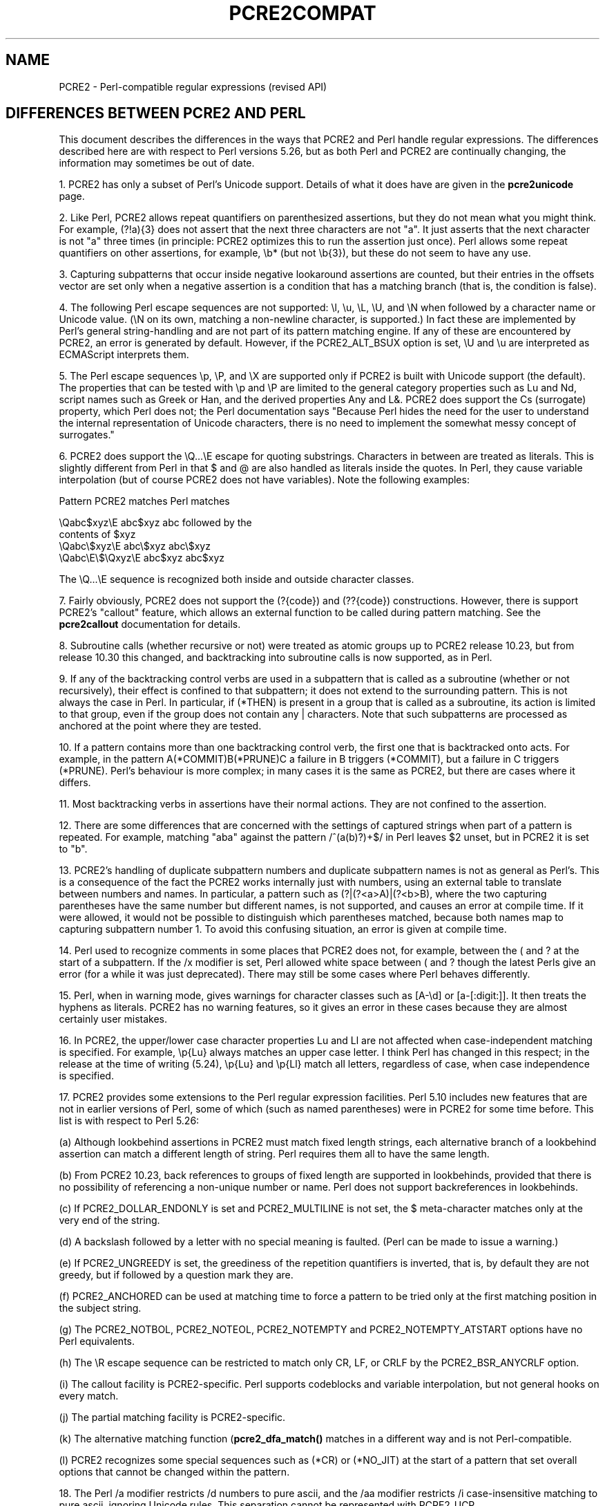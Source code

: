 .TH PCRE2COMPAT 3 "18 April 2017" "PCRE2 10.30"
.SH NAME
PCRE2 - Perl-compatible regular expressions (revised API)
.SH "DIFFERENCES BETWEEN PCRE2 AND PERL"
.rs
.sp
This document describes the differences in the ways that PCRE2 and Perl handle
regular expressions. The differences described here are with respect to Perl
versions 5.26, but as both Perl and PCRE2 are continually changing, the
information may sometimes be out of date.
.P
1. PCRE2 has only a subset of Perl's Unicode support. Details of what it does
have are given in the
.\" HREF
\fBpcre2unicode\fP
.\"
page.
.P
2. Like Perl, PCRE2 allows repeat quantifiers on parenthesized assertions, but
they do not mean what you might think. For example, (?!a){3} does not assert
that the next three characters are not "a". It just asserts that the next
character is not "a" three times (in principle: PCRE2 optimizes this to run the
assertion just once). Perl allows some repeat quantifiers on other assertions,
for example, \eb* (but not \eb{3}), but these do not seem to have any use.
.P
3. Capturing subpatterns that occur inside negative lookaround assertions are
counted, but their entries in the offsets vector are set only when a negative
assertion is a condition that has a matching branch (that is, the condition is
false).
.P
4. The following Perl escape sequences are not supported: \el, \eu, \eL,
\eU, and \eN when followed by a character name or Unicode value. (\eN on its
own, matching a non-newline character, is supported.) In fact these are
implemented by Perl's general string-handling and are not part of its pattern
matching engine. If any of these are encountered by PCRE2, an error is
generated by default. However, if the PCRE2_ALT_BSUX option is set,
\eU and \eu are interpreted as ECMAScript interprets them.
.P
5. The Perl escape sequences \ep, \eP, and \eX are supported only if PCRE2 is
built with Unicode support (the default). The properties that can be tested
with \ep and \eP are limited to the general category properties such as Lu and
Nd, script names such as Greek or Han, and the derived properties Any and L&.
PCRE2 does support the Cs (surrogate) property, which Perl does not; the Perl
documentation says "Because Perl hides the need for the user to understand the
internal representation of Unicode characters, there is no need to implement
the somewhat messy concept of surrogates."
.P
6. PCRE2 does support the \eQ...\eE escape for quoting substrings. Characters
in between are treated as literals. This is slightly different from Perl in
that $ and @ are also handled as literals inside the quotes. In Perl, they
cause variable interpolation (but of course PCRE2 does not have variables).
Note the following examples:
.sp
    Pattern            PCRE2 matches      Perl matches
.sp
.\" JOIN
    \eQabc$xyz\eE        abc$xyz           abc followed by the
                                           contents of $xyz
    \eQabc\e$xyz\eE       abc\e$xyz          abc\e$xyz
    \eQabc\eE\e$\eQxyz\eE   abc$xyz           abc$xyz
.sp
The \eQ...\eE sequence is recognized both inside and outside character classes.
.P
7. Fairly obviously, PCRE2 does not support the (?{code}) and (??{code})
constructions. However, there is support PCRE2's "callout" feature, which
allows an external function to be called during pattern matching. See the
.\" HREF
\fBpcre2callout\fP
.\"
documentation for details.
.P
8. Subroutine calls (whether recursive or not) were treated as atomic groups up
to PCRE2 release 10.23, but from release 10.30 this changed, and backtracking
into subroutine calls is now supported, as in Perl.
.P
9. If any of the backtracking control verbs are used in a subpattern that is
called as a subroutine (whether or not recursively), their effect is confined
to that subpattern; it does not extend to the surrounding pattern. This is not
always the case in Perl. In particular, if (*THEN) is present in a group that
is called as a subroutine, its action is limited to that group, even if the
group does not contain any | characters. Note that such subpatterns are
processed as anchored at the point where they are tested.
.P
10. If a pattern contains more than one backtracking control verb, the first
one that is backtracked onto acts. For example, in the pattern
A(*COMMIT)B(*PRUNE)C a failure in B triggers (*COMMIT), but a failure in C
triggers (*PRUNE). Perl's behaviour is more complex; in many cases it is the
same as PCRE2, but there are cases where it differs.
.P
11. Most backtracking verbs in assertions have their normal actions. They are
not confined to the assertion.
.P
12. There are some differences that are concerned with the settings of captured
strings when part of a pattern is repeated. For example, matching "aba" against
the pattern /^(a(b)?)+$/ in Perl leaves $2 unset, but in PCRE2 it is set to
"b".
.P
13. PCRE2's handling of duplicate subpattern numbers and duplicate subpattern
names is not as general as Perl's. This is a consequence of the fact the PCRE2
works internally just with numbers, using an external table to translate
between numbers and names. In particular, a pattern such as (?|(?<a>A)|(?<b>B),
where the two capturing parentheses have the same number but different names,
is not supported, and causes an error at compile time. If it were allowed, it
would not be possible to distinguish which parentheses matched, because both
names map to capturing subpattern number 1. To avoid this confusing situation,
an error is given at compile time.
.P
14. Perl used to recognize comments in some places that PCRE2 does not, for
example, between the ( and ? at the start of a subpattern. If the /x modifier
is set, Perl allowed white space between ( and ? though the latest Perls give
an error (for a while it was just deprecated). There may still be some cases
where Perl behaves differently.
.P
15. Perl, when in warning mode, gives warnings for character classes such as
[A-\ed] or [a-[:digit:]]. It then treats the hyphens as literals. PCRE2 has no
warning features, so it gives an error in these cases because they are almost
certainly user mistakes.
.P
16. In PCRE2, the upper/lower case character properties Lu and Ll are not
affected when case-independent matching is specified. For example, \ep{Lu}
always matches an upper case letter. I think Perl has changed in this respect;
in the release at the time of writing (5.24), \ep{Lu} and \ep{Ll} match all
letters, regardless of case, when case independence is specified.
.P
17. PCRE2 provides some extensions to the Perl regular expression facilities.
Perl 5.10 includes new features that are not in earlier versions of Perl, some
of which (such as named parentheses) were in PCRE2 for some time before. This
list is with respect to Perl 5.26:
.sp
(a) Although lookbehind assertions in PCRE2 must match fixed length strings,
each alternative branch of a lookbehind assertion can match a different length
of string. Perl requires them all to have the same length.
.sp
(b) From PCRE2 10.23, back references to groups of fixed length are supported
in lookbehinds, provided that there is no possibility of referencing a
non-unique number or name. Perl does not support backreferences in lookbehinds.
.sp
(c) If PCRE2_DOLLAR_ENDONLY is set and PCRE2_MULTILINE is not set, the $
meta-character matches only at the very end of the string.
.sp
(d) A backslash followed by a letter with no special meaning is faulted. (Perl
can be made to issue a warning.)
.sp
(e) If PCRE2_UNGREEDY is set, the greediness of the repetition quantifiers is
inverted, that is, by default they are not greedy, but if followed by a
question mark they are.
.sp
(f) PCRE2_ANCHORED can be used at matching time to force a pattern to be tried
only at the first matching position in the subject string.
.sp
(g) The PCRE2_NOTBOL, PCRE2_NOTEOL, PCRE2_NOTEMPTY and PCRE2_NOTEMPTY_ATSTART
options have no Perl equivalents.
.sp
(h) The \eR escape sequence can be restricted to match only CR, LF, or CRLF
by the PCRE2_BSR_ANYCRLF option.
.sp
(i) The callout facility is PCRE2-specific. Perl supports codeblocks and
variable interpolation, but not general hooks on every match.
.sp
(j) The partial matching facility is PCRE2-specific.
.sp
(k) The alternative matching function (\fBpcre2_dfa_match()\fP matches in a
different way and is not Perl-compatible.
.sp
(l) PCRE2 recognizes some special sequences such as (*CR) or (*NO_JIT) at
the start of a pattern that set overall options that cannot be changed within
the pattern.
.P
18. The Perl /a modifier restricts /d numbers to pure ascii, and the /aa
modifier restricts /i case-insensitive matching to pure ascii, ignoring Unicode
rules. This separation cannot be represented with PCRE2_UCP.
.P
19. Perl has different limits than PCRE2. See the
.\" HREF
\fBpcre2limit\fP
.\"
documentation for details. Perl went with 5.10 from recursion to iteration
keeping the intermediate matches on the heap, which is ~10% slower but does not
fall into any stack-overflow limit. PCRE2 made a similar change at release
10.30, and also has many build-time and run-time customizable limits.
.
.
.SH AUTHOR
.rs
.sp
.nf
Philip Hazel
University Computing Service
Cambridge, England.
.fi
.
.
.SH REVISION
.rs
.sp
.nf
Last updated: 18 April 2017
Copyright (c) 1997-2017 University of Cambridge.
.fi
